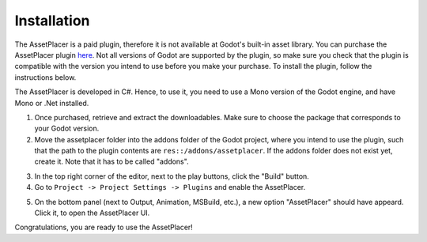 Installation
=============

The AssetPlacer is a paid plugin, therefore it is not available at Godot's built-in asset library. You can purchase the AssetPlacer plugin `here`_. 
Not all versions of Godot are supported by the plugin, so make sure you check that the plugin is compatible with the version you intend to use before you make your purchase. 
To install the plugin, follow the instructions below.

The AssetPlacer is developed in C#. Hence, to use it, you need to use a Mono version of the Godot engine, and have Mono or .Net installed.

1. Once purchased, retrieve and extract the downloadables. Make sure to choose the package that corresponds to your Godot version. 

2. Move the assetplacer folder into the addons folder of the Godot project, where you intend to use the plugin, such that the path to the plugin contents are ``res::/addons/assetplacer``. If the addons folder does not exist yet, create it. Note that it has to be called "addons".

.. image:: images/AssetPlacerFolder.png

3. In the top right corner of the editor, next to the play buttons, click the "Build" button.

4. Go to ``Project -> Project Settings -> Plugins`` and enable the AssetPlacer.

.. image:: images/ProjectSettings.png

5. On the bottom panel (next to Output, Animation, MSBuild, etc.), a new option "AssetPlacer" should have appeard. Click it, to open the AssetPlacer UI. 

.. image:: images/AssetPlacerBottomPanel.png

Congratulations, you are ready to use the AssetPlacer!



.. _here: https://boolbadger.itch.io/assetplacer